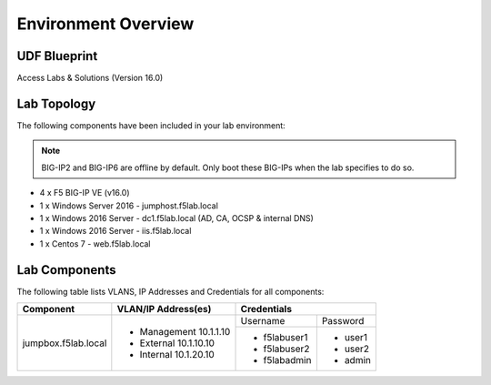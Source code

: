 Environment Overview
=====================


UDF Blueprint
-----------------

Access Labs & Solutions (Version 16.0)

Lab Topology
--------------

|image000|


The following components have been included in your lab environment:


.. Note:: BIG-IP2  and BIG-IP6 are offline by default.  Only boot these BIG-IPs when the lab specifies to do so.


- 4 x F5 BIG-IP VE (v16.0)
- 1 x Windows Server 2016 - jumphost.f5lab.local
- 1 x Windows 2016 Server - dc1.f5lab.local (AD, CA, OCSP & internal DNS) 
- 1 x Windows 2016 Server - iis.f5lab.local
- 1 x Centos 7 - web.f5lab.local

Lab Components
--------------------

The following table lists VLANS, IP Addresses and Credentials for all
components:


+------------------------+-------------------------+-----------------------------+
| Component              | VLAN/IP Address(es)     | Credentials                 |
+========================+=========================+================+============+
| jumpbox.f5lab.local    | - Management 10.1.1.10  | Username       | Password   |
|                        | - External   10.1.10.10 +----------------+------------+
|                        | - Internal   10.1.20.10 |                |            |
|                        |                         |  - f5lab\user1 | - user1    |
|                        |                         |  - f5lab\user2 | - user2    |
|                        |                         |  - f5lab\admin | - admin    |
+------------------------+-------------------------+----------------+------------+


.. |image000| image:: media/intro/000.png



